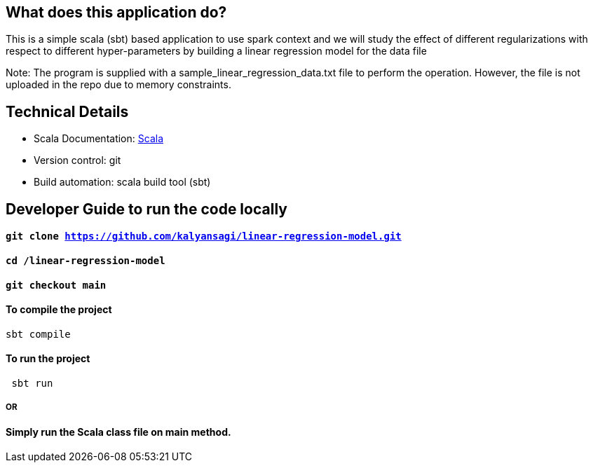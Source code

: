== What does this application do?

This is a simple scala (sbt) based application to use spark context and we will study the effect of different regularizations with respect to different hyper-parameters by building a linear regression model for the data file

Note: The program is supplied with a sample_linear_regression_data.txt file to perform the operation. However, the file is not uploaded in the repo due to memory constraints.


== Technical Details
- Scala Documentation: link:https://docs.scala-lang.org/[Scala]
- Version control: git
- Build automation: scala build tool (sbt)



== Developer Guide to run the code locally
==== `git clone https://github.com/kalyansagi/linear-regression-model.git`

==== `cd /linear-regression-model`

==== `git checkout main`

==== To compile the project
[source,bash]
----
sbt compile
----

==== To run the project
----
 sbt run
----

===== OR

==== Simply run the Scala class file on main method.


